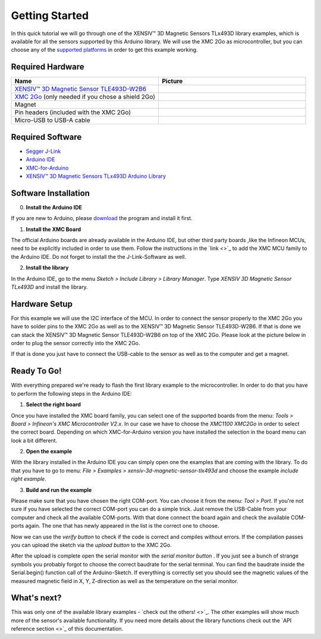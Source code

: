 Getting Started
===============

In this quick tutorial we will go through one of the |TM| library examples, which is available for all the sensors supported by this Arduino library.
We will use the XMC 2Go as microcontroller, but you can choose any of the `supported platforms <link>`_ in order to get this example working.

Required Hardware
-----------------

.. list-table:: 
  :widths: 50 50
  :header-rows: 1

  * - Name
    - Picture
  * - `XENSIV™ 3D Magnetic Sensor TLE493D-W2B6 <https://www.infineon.com/cms/en/product/evaluation-boards/s2go_3d_tle493dw2b6-a0/>`_
    - .. image:: img/TLE493D_W2B6_2GO.jpg
          :height: 50
  * - `XMC 2Go <https://www.infineon.com/cms/de/product/evaluation-boards/kit_xmc_2go_xmc1100_v1/>`_ (only needed if you chose a shield 2Go)
    - .. image:: img/xmc2go.jpg
          :height: 60
  * - Magnet
    - .. image:: img/magnet.jpg
          :height: 60
          :target: https://www.digikey.de/de/products/detail/radial-magnets-inc/8170/5400486 
  * - Pin headers (included with the XMC 2Go)
    - .. image:: img/pin_headers.jpg
          :target: https://www.digikey.de/de/products/detail/te-connectivity-amp-connectors/5-146280-4/5008688
          :height: 60
  * - Micro-USB to USB-A cable
    - .. image:: img/usb_cable.jpg
          :height: 60
          :target: https://www.digikey.de/de/products/detail/molex/0687840002/1952431  

Required Software
-----------------

- `Segger J-Link <https://www.segger.com/downloads/jlink>`_
- `Arduino IDE <https://www.arduino.cc/en/main/software>`_
- `XMC-for-Arduino <https://github.com/Infineon/XMC-for-Arduino>`_
- `XENSIV™ 3D Magnetic Sensors TLx493D Arduino Library <test>`_

Software Installation
---------------------

0. **Install the Arduino IDE**

If you are new to Arduino, please `download <https://www.arduino.cc/en/Main/Software>`_
the program and install it first.

1. **Install the XMC Board**

The official Arduino boards are already available in the Arduino IDE, but other third party boards
,like the Infineon MCUs, need to be explicitly included in order to use them. Follow the instructions in the `link <>`_ to add the
XMC MCU family to the Arduino IDE. Do not forget to install the the J-Link-Software as well.


2. **Install the library**

In the Arduino IDE, go to the menu *Sketch > Include Library > Library Manager*. Type *XENSIV 3D Magnetic Sensor TLx493D*
and install the library.

.. image:: img/
  :width: 500

Hardware Setup
--------------

For this example we will use the I2C interface of the MCU. In order to connect the sensor properly to the XMC 2Go you have to solder
pins to the XMC 2Go as well as to the XENSIV™ 3D Magnetic Sensor TLE493D-W2B6. If that is done we can stack the XENSIV™ 3D Magnetic Sensor TLE493D-W2B6
on top of the XMC 2Go. Please look at the picture below in order to plug the sensor correctly into the XMC 2Go.

.. image:: img/xmc2go_sensor.png
  :width: 500

If that is done you just have to connect the USB-cable to the sensor as well as to the computer and get a magnet.

Ready To Go!
------------

With everything prepared we're ready to flash the first library example to the microcontroller.
In order to do that you have to perform the following steps in the Arduino IDE:

1. **Select the right board**

Once you have installed the XMC board family, you can select one of the supported boards from the menu: *Tools > Board > Infineon's XMC Microcontroller V2.x*.
In our case we have to choose the *XMC1100 XMC2Go* in order to select the correct board. Depending on which XMC-for-Arduino version you have installed the selection
in the board menu can look a bit different.

2. **Open the example**

With the library installed in the Arduino IDE you can simply open one the examples that are coming with the library. To do that you have to go to menu: *File >
Examples > xensiv-3d-magnetic-sensor-tlx493d* and choose the example *include right example*. 

3. **Build and run the example**

Please make sure that you have chosen the right COM-port. You can choose it from the menu: *Tool > Port*. If you're not sure if you have selected the correct COM-port
you can do a simple trick. Just remove the USB-Cable from your computer and check all the available COM-ports. With that done connect the board again and check the available COM-ports again.
The one that has newly appeared in the list is the correct one to choose.

Now we can use the *verify button* |ver-but| to check if the code is correct and compiles without errors. If the compilation passes you can upload the sketch via the *upload button* |upl-but|
to the XMC 2Go.

After the upload is complete open the serial monitor with the *serial monitor button* |ser-but|. If you just see a bunch of strange symbols you probably forgot to choose the correct baudrate for the
serial terminal. You can find the baudrate inside the Serial.begin() function call of the Arduino-Sketch. If everything is correctly set you should see the magnetic values of the measured magnetic field
in X, Y, Z-direction as well as the temperature on the serial monitor.

.. TODO: Bild einfügen vom Serial Monitor aus der Arduino IDE

.. |ver-but| image:: img/ard-verify-button.png
  :width: 17

.. |upl-but| image:: img/ard-upload-button.png
  :width: 17

.. |ser-but| image:: img/ard-serial-button.png
  :width: 17

What's next?
------------

This was only one of the available library examples - `check out the others! <>`_. The other examples will show much more of the sensor's available functionality. If you need more details about the library functions
check out the `API reference section <>`_ of this documentation.

.. |TM| replace:: XENSIV™ 3D Magnetic Sensors TLx493D
.. _TM: https:://infineon.com/